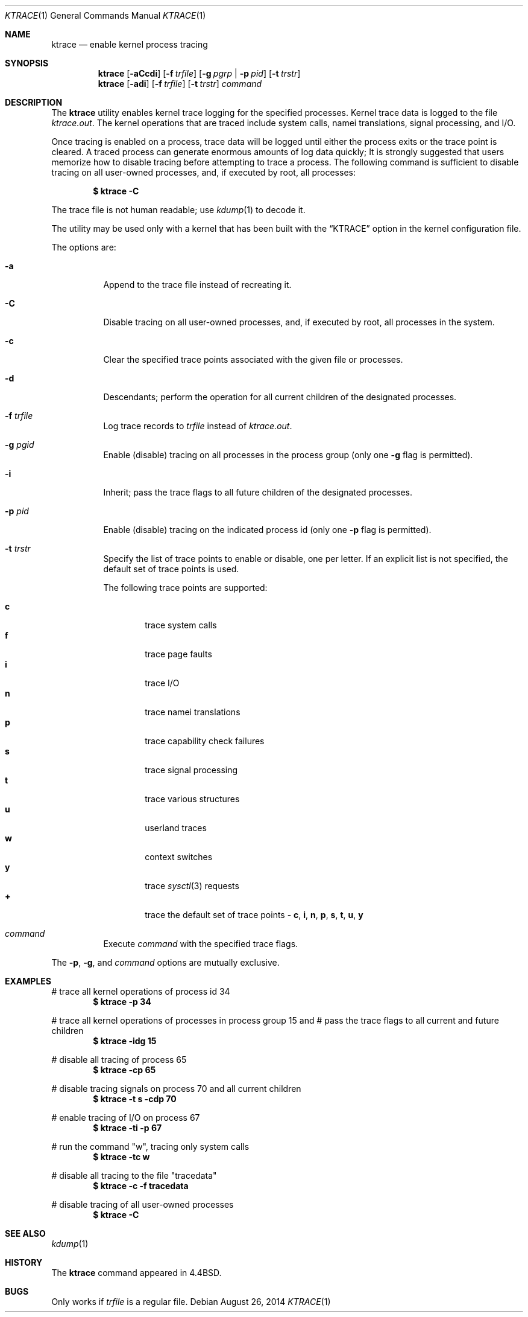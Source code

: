 .\" Copyright (c) 1990, 1993
.\"	The Regents of the University of California.  All rights reserved.
.\"
.\" Redistribution and use in source and binary forms, with or without
.\" modification, are permitted provided that the following conditions
.\" are met:
.\" 1. Redistributions of source code must retain the above copyright
.\"    notice, this list of conditions and the following disclaimer.
.\" 2. Redistributions in binary form must reproduce the above copyright
.\"    notice, this list of conditions and the following disclaimer in the
.\"    documentation and/or other materials provided with the distribution.
.\" 4. Neither the name of the University nor the names of its contributors
.\"    may be used to endorse or promote products derived from this software
.\"    without specific prior written permission.
.\"
.\" THIS SOFTWARE IS PROVIDED BY THE REGENTS AND CONTRIBUTORS ``AS IS'' AND
.\" ANY EXPRESS OR IMPLIED WARRANTIES, INCLUDING, BUT NOT LIMITED TO, THE
.\" IMPLIED WARRANTIES OF MERCHANTABILITY AND FITNESS FOR A PARTICULAR PURPOSE
.\" ARE DISCLAIMED.  IN NO EVENT SHALL THE REGENTS OR CONTRIBUTORS BE LIABLE
.\" FOR ANY DIRECT, INDIRECT, INCIDENTAL, SPECIAL, EXEMPLARY, OR CONSEQUENTIAL
.\" DAMAGES (INCLUDING, BUT NOT LIMITED TO, PROCUREMENT OF SUBSTITUTE GOODS
.\" OR SERVICES; LOSS OF USE, DATA, OR PROFITS; OR BUSINESS INTERRUPTION)
.\" HOWEVER CAUSED AND ON ANY THEORY OF LIABILITY, WHETHER IN CONTRACT, STRICT
.\" LIABILITY, OR TORT (INCLUDING NEGLIGENCE OR OTHERWISE) ARISING IN ANY WAY
.\" OUT OF THE USE OF THIS SOFTWARE, EVEN IF ADVISED OF THE POSSIBILITY OF
.\" SUCH DAMAGE.
.\"
.\"	@(#)ktrace.1	8.1 (Berkeley) 6/6/93
.\" $FreeBSD: release/10.1.0/usr.bin/ktrace/ktrace.1 271176 2014-09-05 17:22:20Z jhb $
.\"
.Dd August 26, 2014
.Dt KTRACE 1
.Os
.Sh NAME
.Nm ktrace
.Nd enable kernel process tracing
.Sh SYNOPSIS
.Nm
.Op Fl aCcdi
.Op Fl f Ar trfile
.Op Fl g Ar pgrp | Fl p Ar pid
.Op Fl t Ar trstr
.Nm
.Op Fl adi
.Op Fl f Ar trfile
.Op Fl t Ar trstr
.Ar command
.Sh DESCRIPTION
The
.Nm
utility enables kernel trace logging for the specified processes.
Kernel trace data is logged to the file
.Pa ktrace.out .
The kernel operations that are traced include system calls, namei
translations, signal processing, and
.Tn I/O .
.Pp
Once tracing is enabled on a process, trace data will be logged until
either the process exits or the trace point is cleared.
A traced process can generate enormous amounts of log data quickly;
It is strongly suggested that users memorize how to disable tracing before
attempting to trace a process.
The following command is sufficient to disable tracing on all user-owned
processes, and, if executed by root, all processes:
.Pp
.Dl \&$ ktrace -C
.Pp
The trace file is not human readable; use
.Xr kdump 1
to decode it.
.Pp
The utility may be used only with a kernel that has been built with the
.Dq KTRACE
option in the kernel configuration file.
.Pp
The options are:
.Bl -tag -width indent
.It Fl a
Append to the trace file instead of recreating it.
.It Fl C
Disable tracing on all user-owned processes, and, if executed by root, all
processes in the system.
.It Fl c
Clear the specified trace points associated with the given file or processes.
.It Fl d
Descendants; perform the operation for all current children of the
designated processes.
.It Fl f Ar trfile
Log trace records to
.Ar trfile
instead of
.Pa ktrace.out .
.It Fl g Ar pgid
Enable (disable) tracing on all processes in the process group (only one
.Fl g
flag is permitted).
.It Fl i
Inherit; pass the trace flags to all future children of the designated
processes.
.It Fl p Ar pid
Enable (disable) tracing on the indicated process id (only one
.Fl p
flag is permitted).
.It Fl t Ar trstr
Specify the list of trace points to enable or disable, one per letter.
If an explicit list is not specified, the default set of trace points is used.
.Pp
The following trace points are supported:
.Pp
.Bl -tag -width flag -compact
.It Cm c
trace system calls
.It Cm f
trace page faults
.It Cm i
trace
.Tn I/O
.It Cm n
trace namei translations
.It Cm p
trace capability check failures
.It Cm s
trace signal processing
.It Cm t
trace various structures
.It Cm u
userland traces
.It Cm w
context switches
.It Cm y
trace
.Xr sysctl 3
requests
.It Cm +
trace the default set of trace points -
.Cm c , i , n , p , s , t , u , y
.El
.It Ar command
Execute
.Ar command
with the specified trace flags.
.El
.Pp
The
.Fl p ,
.Fl g ,
and
.Ar command
options are mutually exclusive.
.Sh EXAMPLES
# trace all kernel operations of process id 34
.Dl $ ktrace -p 34
.Pp
# trace all kernel operations of processes in process group 15 and
# pass the trace flags to all current and future children
.Dl $ ktrace -idg 15
.Pp
# disable all tracing of process 65
.Dl $ ktrace -cp 65
.Pp
# disable tracing signals on process 70 and all current children
.Dl $ ktrace -t s -cdp 70
.Pp
# enable tracing of
.Tn I/O
on process 67
.Dl $ ktrace -ti -p 67
.Pp
# run the command "w", tracing only system calls
.Dl $ ktrace -tc w
.Pp
# disable all tracing to the file "tracedata"
.Dl $ ktrace -c -f tracedata
.Pp
# disable tracing of all user-owned processes
.Dl $ ktrace -C
.Sh SEE ALSO
.Xr kdump 1
.Sh HISTORY
The
.Nm
command appeared in
.Bx 4.4 .
.Sh BUGS
Only works if
.Ar trfile
is a regular file.
